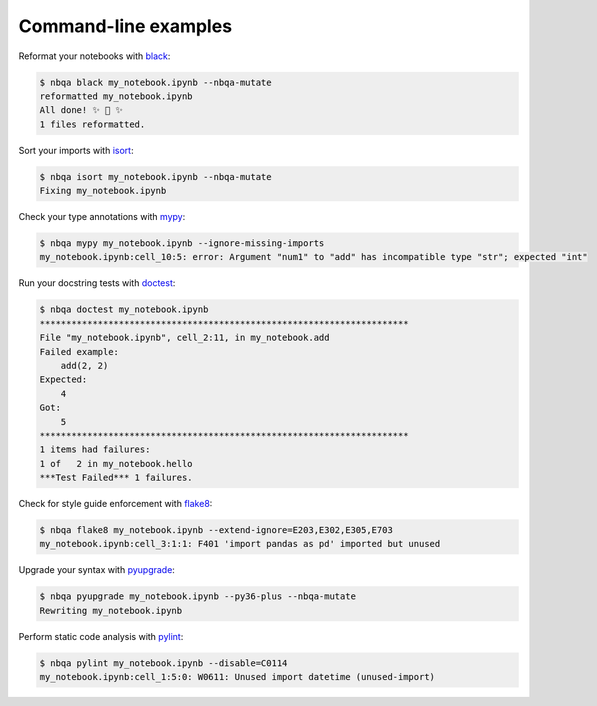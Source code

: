 =====================
Command-line examples
=====================
Reformat your notebooks with `black`_:

.. code:: console

   $ nbqa black my_notebook.ipynb --nbqa-mutate
   reformatted my_notebook.ipynb
   All done! ✨ 🍰 ✨
   1 files reformatted.

Sort your imports with `isort`_:

.. code:: console

   $ nbqa isort my_notebook.ipynb --nbqa-mutate
   Fixing my_notebook.ipynb

Check your type annotations with `mypy`_:

.. code:: console

   $ nbqa mypy my_notebook.ipynb --ignore-missing-imports
   my_notebook.ipynb:cell_10:5: error: Argument "num1" to "add" has incompatible type "str"; expected "int"

Run your docstring tests with `doctest`_:

.. code:: console

   $ nbqa doctest my_notebook.ipynb
   **********************************************************************
   File "my_notebook.ipynb", cell_2:11, in my_notebook.add
   Failed example:
       add(2, 2)
   Expected:
       4
   Got:
       5
   **********************************************************************
   1 items had failures:
   1 of   2 in my_notebook.hello
   ***Test Failed*** 1 failures.

Check for style guide enforcement with `flake8`_:

.. code:: console

   $ nbqa flake8 my_notebook.ipynb --extend-ignore=E203,E302,E305,E703
   my_notebook.ipynb:cell_3:1:1: F401 'import pandas as pd' imported but unused

Upgrade your syntax with `pyupgrade`_:

.. code:: console

   $ nbqa pyupgrade my_notebook.ipynb --py36-plus --nbqa-mutate
   Rewriting my_notebook.ipynb

Perform static code analysis with `pylint`_:

.. code:: console

   $ nbqa pylint my_notebook.ipynb --disable=C0114
   my_notebook.ipynb:cell_1:5:0: W0611: Unused import datetime (unused-import)

.. _black: https://black.readthedocs.io/en/stable/
.. _isort: https://timothycrosley.github.io/isort/
.. _mypy: http://mypy-lang.org/
.. _doctest: https://docs.python.org/3/library/doctest.html
.. _flake8: https://flake8.pycqa.org/en/latest/
.. _pyupgrade: https://github.com/asottile/pyupgrade
.. _pylint: https://www.pylint.org/
